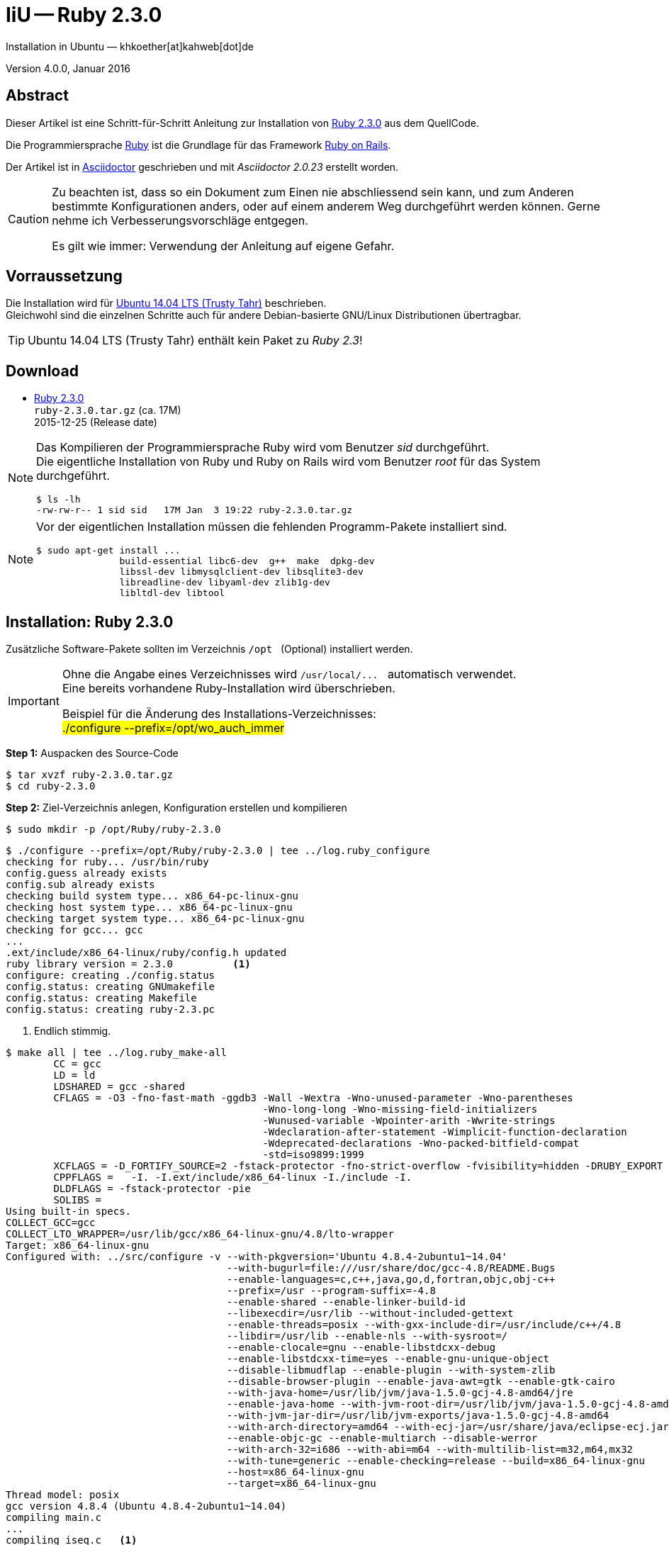 IiU -- Ruby 2.3.0
=================
Installation in Ubuntu — khkoether[at]kahweb[dot]de

:icons:
:Author Initials: khk
:creativecommons-url:   http://creativecommons.org/licenses/by/4.0/deed.de
:mit-url:               http://opensource.org/licenses/mit-license.php  
:ubuntu-url:            http://www.ubuntu.com/
:asciidoctor-url:       http://asciidoctor.org/
:asciidoctordocs-url:   http://asciidoctor.org/docs/
:git-url:               http://git-scm.com/
:git-download-url:      https://www.kernel.org/pub/software/scm/git/

:ruby-url:              https://www.ruby-lang.org/de/
:ruby-download-url:     https://www.ruby-lang.org/de/downloads/
:rubyonrails-url:       http://www.rubyonrails.org

:ruby-version:          2.3.0
:ruby_on_rails42-url:   link:ruby_on_rails42.html

Version 4.0.0, Januar 2016


Abstract
--------
Dieser Artikel ist eine Schritt-für-Schritt Anleitung zur Installation 
von {ruby-url}[Ruby 2.3.0] aus dem QuellCode.
 
Die Programmiersprache {ruby-url}[Ruby] ist die Grundlage für das 
Framework {rubyonrails-url}[Ruby on Rails].

Der Artikel ist in {asciidoctordocs-url}[Asciidoctor] geschrieben 
und mit _Asciidoctor {asciidoctor-version}_ erstellt worden.

[CAUTION]
====
Zu beachten ist, dass so ein Dokument zum Einen nie abschliessend 
sein kann, und zum Anderen bestimmte Konfigurationen anders, oder 
auf einem anderem Weg durchgeführt werden können. 
Gerne nehme ich Verbesserungsvorschläge entgegen.

Es gilt wie immer: Verwendung der Anleitung auf eigene Gefahr.
====


Vorraussetzung
--------------
Die Installation wird für {ubuntu-url}[Ubuntu 14.04 LTS (Trusty Tahr)] 
beschrieben. +
Gleichwohl sind die einzelnen Schritte auch für 
andere Debian-basierte GNU/Linux Distributionen übertragbar.

[TIP]
====
Ubuntu 14.04 LTS (Trusty Tahr) enthält kein Paket zu _Ruby 2.3_!
====


Download
--------
* {ruby-download-url}[Ruby 2.3.0] +    
  `ruby-2.3.0.tar.gz`  (ca. 17M) +
  2015-12-25 (Release date)

[NOTE] 
====
Das Kompilieren der Programmiersprache Ruby wird vom Benutzer 'sid' durchgeführt. +
Die eigentliche Installation von Ruby und Ruby on Rails wird vom 
Benutzer 'root' für das System durchgeführt.
----
$ ls -lh 
-rw-rw-r-- 1 sid sid   17M Jan  3 19:22 ruby-2.3.0.tar.gz
----
====

[NOTE] 
====
Vor der eigentlichen Installation müssen die fehlenden 
Programm-Pakete installiert sind.
----
$ sudo apt-get install ...
               build-essential libc6-dev  g++  make  dpkg-dev  
               libssl-dev libmysqlclient-dev libsqlite3-dev    
               libreadline-dev libyaml-dev zlib1g-dev
               libltdl-dev libtool
----
====


Installation: Ruby {ruby-version}
---------------------------------
Zusätzliche Software-Pakete  
sollten im Verzeichnis `/opt` &nbsp; (Optional) installiert werden. 

[IMPORTANT]
====
Ohne die Angabe eines Verzeichnisses wird `/usr/local/...` &nbsp; automatisch verwendet. +
Eine bereits vorhandene Ruby-Installation wird überschrieben.   

Beispiel für die Änderung des Installations-Verzeichnisses: +
#./configure --prefix=/opt/wo_auch_immer#
====

*Step 1:* Auspacken des Source-Code
----
$ tar xvzf ruby-2.3.0.tar.gz
$ cd ruby-2.3.0
----

*Step 2:* Ziel-Verzeichnis anlegen, Konfiguration erstellen und kompilieren
----
$ sudo mkdir -p /opt/Ruby/ruby-2.3.0
----

----
$ ./configure --prefix=/opt/Ruby/ruby-2.3.0 | tee ../log.ruby_configure
checking for ruby... /usr/bin/ruby
config.guess already exists
config.sub already exists
checking build system type... x86_64-pc-linux-gnu
checking host system type... x86_64-pc-linux-gnu
checking target system type... x86_64-pc-linux-gnu
checking for gcc... gcc
...
.ext/include/x86_64-linux/ruby/config.h updated
ruby library version = 2.3.0          <1>
configure: creating ./config.status
config.status: creating GNUmakefile
config.status: creating Makefile
config.status: creating ruby-2.3.pc
----
<1> Endlich stimmig.

[options="nowrap"]
----
$ make all | tee ../log.ruby_make-all
	CC = gcc
	LD = ld
	LDSHARED = gcc -shared
	CFLAGS = -O3 -fno-fast-math -ggdb3 -Wall -Wextra -Wno-unused-parameter -Wno-parentheses 
	                                   -Wno-long-long -Wno-missing-field-initializers 
	                                   -Wunused-variable -Wpointer-arith -Wwrite-strings 
	                                   -Wdeclaration-after-statement -Wimplicit-function-declaration 
	                                   -Wdeprecated-declarations -Wno-packed-bitfield-compat 
	                                   -std=iso9899:1999 
	XCFLAGS = -D_FORTIFY_SOURCE=2 -fstack-protector -fno-strict-overflow -fvisibility=hidden -DRUBY_EXPORT -fPIE
	CPPFLAGS =   -I. -I.ext/include/x86_64-linux -I./include -I.
	DLDFLAGS = -fstack-protector -pie  
	SOLIBS = 
Using built-in specs.
COLLECT_GCC=gcc
COLLECT_LTO_WRAPPER=/usr/lib/gcc/x86_64-linux-gnu/4.8/lto-wrapper
Target: x86_64-linux-gnu
Configured with: ../src/configure -v --with-pkgversion='Ubuntu 4.8.4-2ubuntu1~14.04' 
                                     --with-bugurl=file:///usr/share/doc/gcc-4.8/README.Bugs 
                                     --enable-languages=c,c++,java,go,d,fortran,objc,obj-c++ 
                                     --prefix=/usr --program-suffix=-4.8 
                                     --enable-shared --enable-linker-build-id 
                                     --libexecdir=/usr/lib --without-included-gettext 
                                     --enable-threads=posix --with-gxx-include-dir=/usr/include/c++/4.8 
                                     --libdir=/usr/lib --enable-nls --with-sysroot=/ 
                                     --enable-clocale=gnu --enable-libstdcxx-debug 
                                     --enable-libstdcxx-time=yes --enable-gnu-unique-object 
                                     --disable-libmudflap --enable-plugin --with-system-zlib 
                                     --disable-browser-plugin --enable-java-awt=gtk --enable-gtk-cairo 
                                     --with-java-home=/usr/lib/jvm/java-1.5.0-gcj-4.8-amd64/jre 
                                     --enable-java-home --with-jvm-root-dir=/usr/lib/jvm/java-1.5.0-gcj-4.8-amd64 
                                     --with-jvm-jar-dir=/usr/lib/jvm-exports/java-1.5.0-gcj-4.8-amd64 
                                     --with-arch-directory=amd64 --with-ecj-jar=/usr/share/java/eclipse-ecj.jar 
                                     --enable-objc-gc --enable-multiarch --disable-werror 
                                     --with-arch-32=i686 --with-abi=m64 --with-multilib-list=m32,m64,mx32 
                                     --with-tune=generic --enable-checking=release --build=x86_64-linux-gnu 
                                     --host=x86_64-linux-gnu 
                                     --target=x86_64-linux-gnu
Thread model: posix
gcc version 4.8.4 (Ubuntu 4.8.4-2ubuntu1~14.04) 
compiling main.c
...
compiling iseq.c   <1>
iseq.c: In function ‘rb_iseq_compile_with_option’:
iseq.c:636:8: warning: ‘ln’ may be used uninitialized in this function [-Wmaybe-uninitialized]
  NODE *node = (*parse)(rb_parser_new(), file, src, ln);
        ^
iseq.c:636:8: warning: ‘parse’ may be used uninitialized in this function [-Wmaybe-uninitialized]
iseq.c:638:11: warning: ‘type’ may be used uninitialized in this function [-Wmaybe-uninitialized]
      iseq = rb_iseq_new_with_opt(node, label, file, absolute_path, line,
           ^
iseq.c:638:11: warning: ‘label’ may be used uninitialized in this function [-Wmaybe-uninitialized]...
Generating RI format into /opt/TrustyTahr/Ruby23/ruby-2.3.0/.ext/rdoc...
...
check libraries....
Use ActiveTcl libraries (if available).   <1>
Search tclConfig.sh and tkConfig.sh...............................
Fail to find [tclConfig.sh, tkConfig.sh]
Use X11 libraries (or use TK_XINCLUDES/TK_XLIBSW information on tkConfig.sh).

Search tcl.h..
Search tk.h..Search Tcl library...........
Search Tcl library...........
Warning:: cannot find Tcl library. tcltklib will not be compiled (tcltklib is disabled on your Ruby. That is, Ruby/Tk will not work). Please check configure options.

Can't find proper Tcl/Tk libraries. So, can't make tcltklib.so which is required by Ruby/Tk.
If you have Tcl/Tk libraries on your environment, you may be able to use them with configure options (see ext/tk/README.tcltklib).
At present, Tcl/Tk8.6 is not supported. Although you can try to use Tcl/Tk8.6 with configure options, it will not work correctly. I recommend you to use Tcl/Tk8.5 or 8.4.
Failed to configure tk. It will not be installed.
Failed to configure tk/tkutil. It will not be installed.
...
Generating RDoc documentation
Parsing sources...
  0% [ 1/945]  /opt/TrustyTahr/Ruby23/ruby-2.3.0/doc/ChangeLog-0.06_to_0.52
  ...
100% [945/945]  vsnprintf.c

Generating RI format into /opt/TrustyTahr/Ruby23/ruby-2.3.0/.ext/rdoc...


  Files:        945

  Classes:     1401 ( 576 undocumented)
  Modules:      280 ( 110 undocumented)
  Constants:   2172 ( 604 undocumented)
  Attributes:  1144 ( 255 undocumented)
  Methods:    10511 (2230 undocumented)

  Total:      15508 (3775 undocumented)
   75.66% documented

  Elapsed: 131.3s  
----
<1> Beim Kompilieren des Sourcecode werden Warnungen angezeigt.

----
$ make test | tee ../log.ruby_make-test
	CC = gcc
	LD = ld
	LDSHARED = gcc -shared
  CFLAGS = ...
...  
Thread model: posix
gcc version 4.8.4 (Ubuntu 4.8.4-2ubuntu1~14.04)
sample/test.rb:assignment ...................[...viele...]...OK 372   <1>
sample/test.rb:condition ..OK 2
sample/test.rb:if/unless ...OK 3
...
sample/test.rb:path .......................OK 23
sample/test.rb:gc ....OK 4

test succeeded
PASS all 1010 tests             
exec ./miniruby -I./lib -I. -I.ext/common  ./tool/runruby.rb --extout=.ext  -- --disable-gems "./bootstraptest/runner.rb" --ruby="ruby --disable-gems"   ./KNOWNBUGS.rb
2016-01-06 10:18:36 +0100
Driver is ruby 2.3.0p0 (2015-12-25 revision 53290) [x86_64-linux]
Target is ruby 2.3.0p0 (2015-12-25 revision 53290) [x86_64-linux]

KNOWNBUGS.rb  PASS 0   <2>
No tests, no problem   
----
<1> Jeder ausgegebene _._ (Punkt) ist ein ausgeführter Test.
<2> Wortwörtlich: Das sind _known_bugs_ ;-) -- aktuell, keiner.

[NOTE]
====
Auf die folgenden Teile des Ruby-Interpreters verzichte ich in meiner
Installation. Sollten Sie sie benötigen, +
müssen die entsprechenden
Entwickler-Bibliotheken (`libNAME-dev`) zusätzlich installiert werden. 
 
Führen Sie anschließend die obigen Befehle (#make ...#) erneut aus.
----
$ grep Failed ../log.ruby_make-all
Failed to configure dbm. It will not be installed.
Failed to configure gdbm. It will not be installed.
Failed to configure tk. It will not be installed.
Failed to configure tk/tkutil. It will not be installed.
----
====

*Step 3:* Installation (als Benutzer 'root') + 
(Dokumentation wird mitinstalliert: install-doc entfällt)
[options="nowrap"]
----
$ sudo make install | tee ../log.ruby_make-install
[sudo] password for sid: 
	CC = gcc
	LD = ld
	LDSHARED = gcc -shared
	CFLAGS = ...
...
Generating RDoc documentation

No newer files.

  Files:      0

  Classes:    0 (0 undocumented)
  Modules:    0 (0 undocumented)
  Constants:  0 (0 undocumented)
  Attributes: 0 (0 undocumented)
  Methods:    0 (0 undocumented)

  Total:      0 (0 undocumented)
    0.00% documented

  Elapsed: 0.0s

generating x86_64-linux-fake.rb
x86_64-linux-fake.rb updated
./miniruby -I./lib -I. -I.ext/common  ./tool/runruby.rb --extout=.ext  -- 
           --disable-gems -r./x86_64-linux-fake ./tool/rbinstall.rb --make="make" 
           --dest-dir="" --extout=".ext" --mflags="" --make-flags="" --data-mode=0644 
           --prog-mode=0755 --installed-list .installed.list --mantype="doc" 
           --install=all --rdoc-output=".ext/rdoc"
installing binary commands:   /opt/Ruby/ruby-2.3.0/bin
installing base libraries:    /opt/Ruby/ruby-2.3.0/lib
installing arch files:        /opt/Ruby/ruby-2.3.0/lib/ruby/2.3.0/x86_64-linux
installing pkgconfig data:    /opt/Ruby/ruby-2.3.0/lib/pkgconfig
installing command scripts:   /opt/Ruby/ruby-2.3.0/bin
installing library scripts:   /opt/Ruby/ruby-2.3.0/lib/ruby/2.3.0
installing common headers:    /opt/Ruby/ruby-2.3.0/include/ruby-2.3.0
installing manpages:          /opt/Ruby/ruby-2.3.0/share/man/man1
installing extension objects: /opt/Ruby/ruby-2.3.0/lib/ruby/2.3.0/x86_64-linux
installing extension objects: /opt/Ruby/ruby-2.3.0/lib/ruby/site_ruby/2.3.0/x86_64-linux
installing extension objects: /opt/Ruby/ruby-2.3.0/lib/ruby/vendor_ruby/2.3.0/x86_64-linux
installing extension headers: /opt/Ruby/ruby-2.3.0/include/ruby-2.3.0/x86_64-linux
installing extension scripts: /opt/Ruby/ruby-2.3.0/lib/ruby/2.3.0
installing extension scripts: /opt/Ruby/ruby-2.3.0/lib/ruby/site_ruby/2.3.0
installing extension scripts: /opt/Ruby/ruby-2.3.0/lib/ruby/vendor_ruby/2.3.0
installing extension headers: /opt/Ruby/ruby-2.3.0/include/ruby-2.3.0/ruby
installing default gems:      /opt/Ruby/ruby-2.3.0/lib/ruby/gems/2.3.0 (build_info, cache, doc, extensions, gems, specifications)
                              bigdecimal 1.2.8
                              io-console 0.4.5
                              json 1.8.3
                              psych 2.0.17
                              rdoc 4.2.1
installing bundle gems:       /opt/Ruby/ruby-2.3.0/lib/ruby/gems/2.3.0 (build_info, cache, doc, extensions, gems, specifications)
                              rake 10.4.2
                              power_assert 0.2.6
                              minitest 5.8.3
                              net-telnet 0.1.1     <1>
                              did_you_mean 1.0.0   <1>
                              test-unit 3.1.5
installing rdoc:              /opt/Ruby/ruby-2.3.0/share/ri/2.3.0/system
installing capi-docs:         /opt/Ruby/ruby-2.3.0/share/doc/ruby
----
<1> Neu hinzugekommen gegenüber Ruby *2.2.x*.

*Step 4:* Installation verifizieren
----
$ cd /opt/Ruby/ruby-2.3.0
$ ls -l
drwxr-xr-x 2 root root 4096 Jan  6 10:23 bin
drwxr-xr-x 3 root root 4096 Jan  6 10:23 include
drwxr-xr-x 4 root root 4096 Jan  6 10:23 lib
drwxr-xr-x 5 root root 4096 Jan  6 10:23 share
----

----
$ ls -l bin
-rwxr-xr-x 1 root root     4854 Jan  6 10:23 erb
-rwxr-xr-x 1 root root      558 Jan  6 10:23 gem
-rwxr-xr-x 1 root root      202 Jan  6 10:23 irb
-rwxr-xr-x 1 root root      499 Jan  6 10:23 rake
-rwxr-xr-x 1 root root      950 Jan  6 10:23 rdoc
-rwxr-xr-x 1 root root      200 Jan  6 10:23 ri
-rwxr-xr-x 1 root root 15203908 Jan  6 10:12 ruby
----

*Step 5:* Der Pfad zum Verzeichnis `/opt/Ruby/ruby-2.3.0/bin` muß gesetzt werden. 
----
$ cd /opt/Ruby/
$ sudo ln -s ruby-2.3.0 current23

$ ls -l
lrwxrwxrwx 1 root root       15 Dez  3  2014 current19 -> ruby-1.9.3-p551
lrwxrwxrwx 1 root root       15 Mär  3  2014 current20 -> ruby-2.0.0-p451
lrwxrwxrwx 1 root root       10 Dez  5  2014 current21 -> ruby-2.1.5
lrwxrwxrwx 1 root root       10 Jan  4 19:29 current22 -> ruby-2.2.4
lrwxrwxrwx 1 root root       10 Jan  6 10:29 current23 -> ruby-2.3.0   <1>
drwxr-xr-x 7 root root     4096 Dez 22  2014 ruby-1.9.3-p551
-rw-r--r-- 1 root root       47 Mär  3  2014 ruby19.path.sh
drwxr-xr-x 7 root root     4096 Mär  3  2014 ruby-2.0.0-p451
-rw-r--r-- 1 root root       47 Mär  3  2014 ruby20.path.sh
drwxr-xr-x 7 root root     4096 Dez 22  2014 ruby-2.1.5
-rw-r--r-- 1 root root       47 Dez  5  2014 ruby21.path.sh
drwxr-xr-x 7 root root     4096 Jan  4 19:34 ruby-2.2.4
-rw-r--r-- 1 root root       47 Jan  4 19:29 ruby22.path.sh
drwxr-xr-x 6 root root     4096 Jan  6 10:23 ruby-2.3.0                <1>
-rw-r--r-- 1 root root       47 Jan  6 10:29 ruby23.path.sh
----
<1> Symbolischer _Link_ auf das Installations-Verzeichnis.

.Lokal in der aktuellen Shell (1)
Erstellen Sie eine Datei `ruby23.path.sh`  
----
$ sudo vim ruby23.path.sh
PATH=/opt/Ruby/current23/bin:$PATH
export PATH
----

[NOTE] 
=========================================================
Achtung: Ausführen der Datei mit dem Punkt-Operator!
----
$ . ruby23.path.sh   <1>
---- 
<1> Oder mit dem Bash-Builtin Kommando: &nbsp; #source ruby23.path.sh#
=========================================================

.Systemweit in der Datei +/etc/environment+ (2)
----
$ sudo vim /etc/environment
PATH="/opt/Ruby/current23/bin:/usr/local/sbin:/usr/local/bin:/usr/sbin:/usr/bin:/sbin:/bin"
----


*Step 6:* Check

.Die Ruby-Version ...
----
$ which ruby
/opt/Ruby/current23/bin/ruby   <1>

$ sudo which ruby              <2>
/opt/Ruby/current23/bin/ruby

$ ruby -v                      <3>
ruby 2.3.0p0 (2015-12-25 revision 53290) [x86_64-linux]
----
<1> Das Kommando 'which' wertet den gesetzten +PATH+ für den Benutzer 'sid' aus +
<2> Das Kommando 'which' wertet den gesetzten +PATH+ für den Benuzter 'root' aus
<3> Ausgabe der Version des installierten Ruby


.Vollständigkeit ...
----
$ ruby -ropenssl -rzlib -rreadline -e "puts 'Happy new Ruby'"
Happy new Ruby
----

.Ruby 2.3: #irb#
----
$ irb
irb(main):001:0> RUBY_VERSION
=> "2.3.0"
irb(main):002:0> RUBY_PATCHLEVEL
=> 0
irb(main):003:0> Time.now.to_s
=> "2016-01-06 10:33:57 +0100"
irb(main):004:0> Time.now.sunday?
=> false
irb(main):005:0> Time.now.wednesday?
=> true
irb(main):006:0> exit
----

.ri - Ruby Interactive (Test der installierten Dokumentation)
----
$ ri Array#each
----

----
= Array#each

(from ruby core)
 -----------------------------------------------------------------------------
  ary.each {|item| block }   -> ary
  ary.each                   -> an_enumerator
   

 -----------------------------------------------------------------------------

Calls block once for each element in self, passing that element as a
parameter.

If no block is given, an enumerator is returned instead.

  a = [ "a", "b", "c" ]
  a.each {|x| print x, " -- " }

produces:

  a -- b -- c --
----


Rubygems
--------
_RubyGems_ (oder kurz Gems) ist das offizielle Paketsystem für die 
Programmiersprache Ruby. Mit ihm hat der Anwender die Möglichkeit, 
mehrere (zum Beispiel ältere oder jüngere) Versionen eines Programmes, 
Programmteiles oder einer Bibliothek gesteuert nach Bedarf einzurichten, 
zu verwalten oder auch wieder zu entfernen. +
&rarr; http://de.wikipedia.org/wiki/RubyGems[Wikipedia: RubyGems]

[NOTE]
====
Die Aktualisierung der Ruby2.3-Installation wird mit dem 
Benutzer 'root' durchgeführt.
====

*Step 1:* Vorraussetzung für die nächsten Befehle ist ein 
funktionierender +PATH+-Eintrag für alle Benutzer (einschliesslich 'root') 
auf die Ruby2.3-Installation:
----
$ which gem
/opt/Ruby/current23/bin/gem

$ sudo su -
# . /opt/Ruby/ruby23.path.sh

# which gem
/opt/Ruby/current23/bin/gem
----

Dann gehen auch die folgenden Befehle
----
$ gem -v
2.5.1

$ gem list --local

*** LOCAL GEMS ***

bigdecimal (1.2.8)
did_you_mean (1.0.0)   <1>
io-console (0.4.5)
json (1.8.3)
minitest (5.8.3)
net-telnet (0.1.1)     <2>
power_assert (0.2.6)
psych (2.0.17)
rake (10.4.2)
rdoc (4.2.1)
test-unit (3.1.5)
----
<1> _"did you mean?"_ experience in Ruby: +
    the error message will tell you the right one when you misspelled something.
<2> Provides telnet client functionality.


update
~~~~~~
*Step 1:* Das Programm #gem# aktualisieren ...
----
$ sudo su -
# . /opt/Ruby/ruby23.path.sh

# gem update --system 
Latest version currently installed. Aborting.
----

[TIP]
.gem command reference
====
*GEM UPDATE*

Usage
----
gem update REGEXP [REGEXP ...] [options]
----

_Options_: +

* -​-system [VERSION] - Update the RubyGems system software
* -​-platform PLATFORM - Specify the platform of gem to update
* -​-[no-]prerelease - Allow prerelease versions of a gem as update targets

-> http://guides.rubygems.org/command-reference/[RubyGems Guides: COMMAND REFERENCE]
====

---- 
# gem -v
2.5.1
---- 

*Step 2:* Installierte RubyGems aktualisieren
----
# gem update
Updating installed gems
Nothing to update
----


*Step 3*: Dokumentation _lokal_ erstellen
----
# cd /opt/Ruby/current23   <1>  
# rdoc .
Parsing sources...
Couldn't find file to include 'README.rdoc' from lib/ruby/gems/2.3.0/gems/minitest-5.8.3/lib/minitest.rb              
100% [1235/1235]  share/man/man1/ruby.1                                                                              

Generating Darkfish format into /opt/Ruby/ruby-2.3.0/doc...
(eval):2: warning: regular expression has ']' without escape: /var>] [--output-file=<var>filename</
(eval):2: warning: character class has '-' without escape: /var>] [--output-file=<var>filename</
(eval):3: warning: regular expression has ']' without escape: /var>] [--embedded=<var>rubypath</
(eval):3: warning: character class has '-' without escape: /var>] [--embedded=<var>rubypath</
(eval):5: warning: regular expression has ']' without escape: /var>] [--log-file=<var>filename</
(eval):5: warning: character class has '-' without escape: /var>] [--log-file=<var>filename</

  Files:       1235

  Classes:     1552 ( 835 undocumented)
  Modules:      337 ( 181 undocumented)
  Constants:   1016 ( 656 undocumented)
  Attributes:  1238 ( 348 undocumented)
  Methods:     8723 (3502 undocumented)

  Total:      12866 (5522 undocumented)
   57.08% documented

  Elapsed: 152.9s   <2>
----
<1> Entspricht: _/opt/Ruby/ruby-2.3.0_
<2> _Generating Darkfish_ dauert lange...

----
# ls -l
drwxr-xr-x  2 root root  4096 Jan  6 10:23 bin
drwxr-xr-x 99 root root 20480 Jan  6 10:43 doc       <1>
drwxr-xr-x  3 root root  4096 Jan  6 10:23 include
drwxr-xr-x  4 root root  4096 Jan  6 10:23 lib
drwxr-xr-x  5 root root  4096 Jan  6 10:23 share
----
<1> Das Dokumentations-Verzeichnis enthält die Datei _index.html_. +
    Das neue Verzeichnis belegt ca. 39M Speicherplatz.

----
Browser> file:///opt/Ruby/current23/doc/index.html
----

[NOTE]
====
Auf den Zugriff mit _ri_ auf die Dokumentation von zusätzlichen _RubyGems_ 
wird von _mir_ bewußt verzichtet. 
====


asciidoctor
~~~~~~~~~~~ 
----
# gem install asciidoctor coderay --no-rdoc --no-ri   <1> <2>
Fetching: asciidoctor-1.5.4.gem (100%)     
Successfully installed asciidoctor-1.5.4
Fetching: coderay-1.1.0.gem (100%)     
Successfully installed coderay-1.1.0
2 gems installed
----
<1> *Asciidoctor* is an open source Ruby processor for converting _AsciiDoc_ markup +
    into HTML 5, DocBook 4.5 and other formats.
<2> *CodeRay* is a fast and easy syntax highlighting for selected languages, written in Ruby. +
    Comes with RedCloth integration and LOC counter.    


pry
~~~~
----
# gem install pry --no-rdoc --no-ri   <1>
Fetching: slop-3.6.0.gem (100%)
Successfully installed slop-3.6.0
Fetching: method_source-0.8.2.gem (100%)
Successfully installed method_source-0.8.2
Fetching: pry-0.10.3.gem (100%)
Successfully installed pry-0.10.3
3 gems installed
----
<1> An IRB alternative and runtime developer console.


sinatra
~~~~~~~ 
----
# gem install sinatra --no-rdoc --no-ri   <1>
Fetching: tilt-2.0.2.gem (100%)
Successfully installed tilt-2.0.2
Fetching: rack-1.6.4.gem (100%)
Successfully installed rack-1.6.4
Fetching: rack-protection-1.5.3.gem (100%)
Successfully installed rack-protection-1.5.3
Fetching: sinatra-1.4.6.gem (100%)
Successfully installed sinatra-1.4.6
4 gems installed
----
<1> *Sinatra* ist eine _freie_ und _open source Webapplikationsbibliothek_ und + 
    eine in Ruby geschriebene _domänenspezifische_ Sprache. +
    *Sinatra* setzt das Rack Webserver-Interface voraus. +
    &rarr; http://de.wikipedia.org/wiki/Sinatra_%28Software%29[Wikipedia: Sinatra (Software)]
    
    
list
~~~~
----
$ gem list --local
 
*** LOCAL GEMS ***

asciidoctor (1.5.4)
bigdecimal (1.2.8)
coderay (1.1.0)
did_you_mean (1.0.0)
io-console (0.4.5)
json (1.8.3)
method_source (0.8.2)
minitest (5.8.3)
net-telnet (0.1.1)
power_assert (0.2.6)
pry (0.10.3)
psych (2.0.17)
rack (1.6.4)
rack-protection (1.5.3)
rake (10.4.2)
rdoc (4.2.1)
sinatra (1.4.6)
slop (3.6.0)
test-unit (3.1.5)
tilt (2.0.2)
----

----
$ cd /opt/Ruby/current23
$ ls -lrt bin   
-rwxr-xr-x 1 root root 15203908 Jan  6 10:12 ruby
-rwxr-xr-x 1 root root      200 Jan  6 10:23 ri
-rwxr-xr-x 1 root root      950 Jan  6 10:23 rdoc
-rwxr-xr-x 1 root root      202 Jan  6 10:23 irb
-rwxr-xr-x 1 root root      558 Jan  6 10:23 gem
-rwxr-xr-x 1 root root     4854 Jan  6 10:23 erb
-rwxr-xr-x 1 root root      499 Jan  6 10:23 rake
-rwxr-xr-x 1 root root      532 Jan  6 10:45 asciidoctor-safe   <1>
-rwxr-xr-x 1 root root      527 Jan  6 10:45 asciidoctor
-rwxr-xr-x 1 root root      511 Jan  6 10:45 coderay
-rwxr-xr-x 1 root root      495 Jan  6 10:46 pry
-rwxr-xr-x 1 root root      499 Jan  6 10:46 tilt
-rwxr-xr-x 1 root root      501 Jan  6 10:46 rackup           
----
<1> Die Kommandos #asciidoctor-safe, ..., rackup# wurden durch 
    die zusätzlich installierten _RubyGems_ eingerichtet.


RubyGems Documentation Index
----------------------------
Auf die installierte Dokumentation zugreifen.
----
# gem server
Server started at http://0.0.0.0:8808
----

----
Browser> http://localhost:8808/
         RubyGems Documentation Index   
----

image::images/ruby/rubygems23_documentation_index.jpg[RubyGems 2.3 Documentation Index]


Anhang
------
Script zum Installieren von Ruby {ruby-version} (ohne weitere Erläuterung).

.Datei: `ruby23-install.sh` 
----
#!/bin/bash
#
ME=make_ruby_2.3.0
NAME=ruby-2.3.0
TARGET=/opt/Ruby/${NAME}

if [ ! -e $TARGET ] 
then
  echo "Ziel-Verzeichnis '$TARGET' existiert nicht."
  echo "Abbruch."
  exit 1
fi
echo "Ziel-Verzeichnis:"
ls -l $TARGET

echo "Ruby 2.3.0-Installation fortsetzen (j/n)"
read dummy
case $dummy in
  j|J|y|Y) echo "Installation wird fortgesetzt."
           ;;
  *) echo "Installation wird abgebrochen."
     exit 1
     ;;
esac

echo 
echo "Source auspacken ..."
tar xvzf ${NAME}.tar.gz
cd ${NAME}

echo 
echo "Source übersetzen ..."
./configure --prefix=$TARGET --enable-shared | tee ../log.ruby_configure
make all  | tee ../log.ruby_make-all 
make test | tee ../log.ruby_make-test

echo
echo "Ruby 2.3.0 installieren"
sudo make install | tee ../log.ruby_make-install

echo
ls -l $TARGET

echo 
echo "$ME: Ende."
----




'''
 
+++
<a href="#top" title="zum Seitenanfang">
  <span>&#8679;</span> 
</a>
+++
[small]#&middot; Document generated with Asciidoctor {asciidoctor-version}.#

